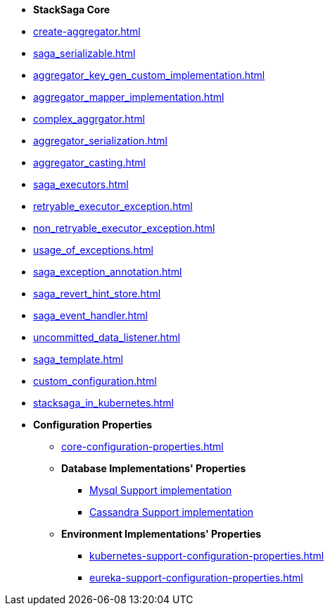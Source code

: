 * [.green]*StackSaga Core*
* xref:create-aggregator.adoc[]
* xref:saga_serializable.adoc[]
* xref:aggregator_key_gen_custom_implementation.adoc[]
* xref:aggregator_mapper_implementation.adoc[]
* xref:complex_aggrgator.adoc[]
* xref:aggregator_serialization.adoc[]
* xref:aggregator_casting.adoc[]
* xref:saga_executors.adoc[]
* xref:retryable_executor_exception.adoc[]
* xref:non_retryable_executor_exception.adoc[]
* xref:usage_of_exceptions.adoc[]
* xref:saga_exception_annotation.adoc[]
* xref:saga_revert_hint_store.adoc[]
* xref:saga_event_handler.adoc[]
* xref:uncommitted_data_listener.adoc[]
* xref:saga_template.adoc[]
* xref:custom_configuration.adoc[]

* xref:stacksaga_in_kubernetes.adoc[]
* [.green]*Configuration Properties*
** xref:core-configuration-properties.adoc[]
** *Database Implementations' Properties*
*** xref:sql-datasource-configuration-properties.adoc[Mysql Support implementation]
*** xref:sql-datasource-configuration-properties.adoc[Cassandra Support implementation]
** *Environment Implementations' Properties*
*** xref:kubernetes-support-configuration-properties.adoc[]
*** xref:eureka-support-configuration-properties.adoc[]


